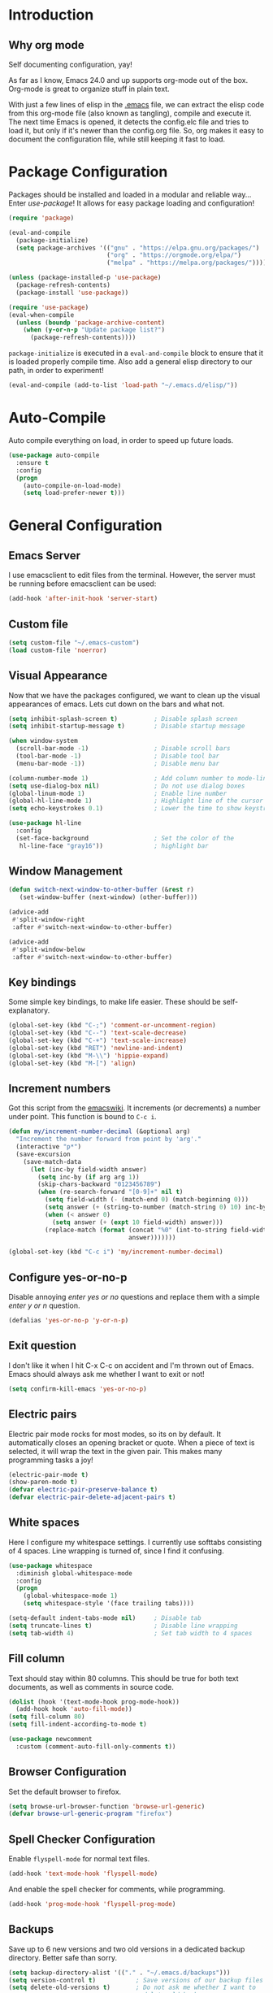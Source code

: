 * Introduction
** Why org mode
   Self documenting configuration, yay!

   As far as I know, Emacs 24.0 and up supports org-mode out of the
   box. Org-mode is great to organize stuff in plain text.

   With just a few lines of elisp in the [[../.emacs][.emacs]] file, we can extract
   the elisp code from this org-mode file (also known as tangling),
   compile and execute it. The next time Emacs is opened, it detects
   the config.elc file and tries to load it, but only if it's newer
   than the config.org file. So, org makes it easy to document the
   configuration file, while still keeping it fast to load.
* Package Configuration
  Packages should be installed and loaded in a modular and reliable
  way... Enter /use-package/! It allows for easy package loading and
  configuration!
  #+begin_src emacs-lisp :tangle yes
    (require 'package)

    (eval-and-compile
      (package-initialize)
      (setq package-archives '(("gnu" . "https://elpa.gnu.org/packages/")
                               ("org" . "https://orgmode.org/elpa/")
                               ("melpa" . "https://melpa.org/packages/"))))

    (unless (package-installed-p 'use-package)
      (package-refresh-contents)
      (package-install 'use-package))

    (require 'use-package)
    (eval-when-compile
      (unless (boundp 'package-archive-content)
        (when (y-or-n-p "Update package list?")
          (package-refresh-contents))))
  #+end_src
  =package-initialize= is executed in a =eval-and-compile= block to
  ensure that it is loaded properly compile time. Also add a general
  elisp directory to our path, in order to experiment!
  #+begin_src emacs-lisp :tangle yes
    (eval-and-compile (add-to-list 'load-path "~/.emacs.d/elisp/"))
  #+end_src
* Auto-Compile
  Auto compile everything on load, in order to speed up future loads.
  #+begin_src emacs-lisp :tangle yes
    (use-package auto-compile
      :ensure t
      :config
      (progn
        (auto-compile-on-load-mode)
        (setq load-prefer-newer t)))
  #+end_src
* General Configuration
** Emacs Server
   I use emacsclient to edit files from the terminal. However, the
   server must be running before emacsclient can be used:
   #+begin_src emacs-lisp :tangle yes
     (add-hook 'after-init-hook 'server-start)
   #+end_src
** Custom file
   #+BEGIN_SRC emacs-lisp :tangle yes
     (setq custom-file "~/.emacs-custom")
     (load custom-file 'noerror)
   #+END_SRC
** Visual Appearance
   Now that we have the packages configured, we want to clean up the
   visual appearances of emacs. Lets cut down on the bars and what
   not.
   #+begin_src emacs-lisp :tangle yes
     (setq inhibit-splash-screen t)          ; Disable splash screen
     (setq inhibit-startup-message t)        ; Disable startup message

     (when window-system
       (scroll-bar-mode -1)                  ; Disable scroll bars
       (tool-bar-mode -1)                    ; Disable tool bar
       (menu-bar-mode -1))                   ; Disable menu bar

     (column-number-mode 1)                  ; Add column number to mode-line
     (setq use-dialog-box nil)               ; Do not use dialog boxes
     (global-linum-mode 1)                   ; Enable line number
     (global-hl-line-mode 1)                 ; Highlight line of the cursor
     (setq echo-keystrokes 0.1)              ; Lower the time to show keystrokes

     (use-package hl-line
       :config
       (set-face-background                  ; Set the color of the
        hl-line-face "gray16"))              ; highlight bar
   #+end_src
** Window Management
   #+BEGIN_SRC emacs-lisp :tangle yes
     (defun switch-next-window-to-other-buffer (&rest r)
        (set-window-buffer (next-window) (other-buffer)))

     (advice-add
      #'split-window-right
      :after #'switch-next-window-to-other-buffer)

     (advice-add
      #'split-window-below
      :after #'switch-next-window-to-other-buffer)
   #+END_SRC
** Key bindings
   Some simple key bindings, to make life easier. These should be
   self-explanatory.
   #+begin_src emacs-lisp :tangle yes
     (global-set-key (kbd "C-;") 'comment-or-uncomment-region)
     (global-set-key (kbd "C--") 'text-scale-decrease)
     (global-set-key (kbd "C-+") 'text-scale-increase)
     (global-set-key (kbd "RET") 'newline-and-indent)
     (global-set-key (kbd "M-\\") 'hippie-expand)
     (global-set-key (kbd "M-[") 'align)
   #+end_src
** Increment numbers
   Got this script from the [[http://www.emacswiki.org/emacs/IncrementNumber][emacswiki]]. It increments (or decrements) a
   number under point. This function is bound to =C-c i=.
   #+begin_src emacs-lisp :tangle yes
     (defun my/increment-number-decimal (&optional arg)
       "Increment the number forward from point by 'arg'."
       (interactive "p*")
       (save-excursion
         (save-match-data
           (let (inc-by field-width answer)
             (setq inc-by (if arg arg 1))
             (skip-chars-backward "0123456789")
             (when (re-search-forward "[0-9]+" nil t)
               (setq field-width (- (match-end 0) (match-beginning 0)))
               (setq answer (+ (string-to-number (match-string 0) 10) inc-by))
               (when (< answer 0)
                 (setq answer (+ (expt 10 field-width) answer)))
               (replace-match (format (concat "%0" (int-to-string field-width) "d")
                                      answer)))))))

     (global-set-key (kbd "C-c i") 'my/increment-number-decimal)
   #+end_src
** Configure yes-or-no-p
   Disable annoying /enter yes or no/ questions and replace them
   with a simple /enter y or n/ question.
   #+begin_src emacs-lisp :tangle yes
     (defalias 'yes-or-no-p 'y-or-n-p)
   #+end_src
** Exit question
   I don't like it when I hit C-x C-c on accident and I'm thrown out
   of Emacs. Emacs should always ask me whether I want to exit or not!
   #+begin_src emacs-lisp :tangle yes
     (setq confirm-kill-emacs 'yes-or-no-p)
   #+end_src
** Electric pairs
   Electric pair mode rocks for most modes, so its on by default. It
   automatically closes an opening bracket or quote. When a piece of
   text is selected, it will wrap the text in the given pair. This
   makes many programming tasks a joy!
   #+begin_src emacs-lisp :tangle yes
     (electric-pair-mode t)
     (show-paren-mode t)
     (defvar electric-pair-preserve-balance t)
     (defvar electric-pair-delete-adjacent-pairs t)
   #+end_src
** White spaces
   Here I configure my whitespace settings. I currently use softtabs
   consisting of 4 spaces. Line wrapping is turned of, since I find it
   confusing.
   #+begin_src emacs-lisp :tangle yes
     (use-package whitespace
       :diminish global-whitespace-mode
       :config
       (progn
         (global-whitespace-mode 1)
         (setq whitespace-style '(face trailing tabs))))

     (setq-default indent-tabs-mode nil)     ; Disable tab
     (setq truncate-lines t)                 ; Disable line wrapping
     (setq tab-width 4)                      ; Set tab width to 4 spaces
   #+end_src
** Fill column
   Text should stay within 80 columns. This should be true for both
   text documents, as well as comments in source code.
   #+begin_src emacs-lisp :tangle yes
     (dolist (hook '(text-mode-hook prog-mode-hook))
       (add-hook hook 'auto-fill-mode))
     (setq fill-column 80)
     (setq fill-indent-according-to-mode t)
   #+end_src
   #+begin_src emacs-lisp :tangle yes
     (use-package newcomment
       :custom (comment-auto-fill-only-comments t))
   #+end_src
** Browser Configuration
   Set the default browser to firefox.
   #+begin_src emacs-lisp :tangle yes
     (setq browse-url-browser-function 'browse-url-generic)
     (defvar browse-url-generic-program "firefox")
   #+end_src
** Spell Checker Configuration
   Enable =flyspell-mode= for normal text files.
   #+begin_src emacs-lisp :tangle yes
     (add-hook 'text-mode-hook 'flyspell-mode)
   #+end_src
   And enable the spell checker for comments, while programming.
   #+begin_src emacs-lisp :tangle yes
     (add-hook 'prog-mode-hook 'flyspell-prog-mode)
   #+end_src
** Backups
   Save up to 6 new versions and two old versions in a dedicated
   backup directory. Better safe than sorry.
   #+begin_src emacs-lisp :tangle yes
     (setq backup-directory-alist '(("." . "~/.emacs.d/backups")))
     (setq version-control t)           ; Save versions of our backup files
     (setq delete-old-versions t)       ; Do not ask me whether I want to
                                        ; delete old backups
     (setq vc-make-backup-files t)      ; Prevent loss of contents in
                                        ; uncommitted files
     (setq kept-new-versions 6)
     (setq kept-old-versions 2)
   #+end_src
** History
   Keep the history of our actions. I have set the maximum number of
   history entries to 1000.
   #+begin_src emacs-lisp :tangle yes
     (savehist-mode 1)
     (setq history-length 1000)
     (setq history-delete-duplicates t)
     (defvar savehist-save-minibuffer-history t)
     (defvar savehist-additional-variables '(compile-command
                                             killring
                                             search-ring
                                             regexp-search-ring))
   #+end_src
** Diminish and Delight
   #+BEGIN_SRC emacs-lisp :tangle yes
     (use-package diminish
       :ensure t)

     (use-package delight
       :ensure t)
   #+END_SRC
** Projectile
   Easy project management with =C-c p= as prefix.
   #+begin_src emacs-lisp :tangle yes
     (use-package projectile
       :ensure t
       :init (projectile-mode))
   #+end_src
** Helm Mode
   Using Helm for most completion tasks. It replaces Ido and Smex.
   #+begin_src emacs-lisp :tangle yes
     (use-package helm
       :ensure t
       :diminish helm-mode
       :bind (("M-x"     . helm-M-x)
              ("C-x a"   . helm-apt)
              ("C-x c"   . helm-colors)
              ("C-x C-f" . helm-find-files)
              ("C-x C-b" . helm-buffers-list))
       :init (helm-mode))
   #+end_src
*** Helm ag
   #+begin_src emacs-lisp :tangle yes
     (use-package helm-ag
       :ensure t
       :bind   (("C-c p g" . helm-do-ag-project-root)
                ("C-c C-p g" . helm-do-ag-project-root)))
   #+end_src
*** Helm Swiper
    #+begin_src emacs-lisp :tangle yes
      (use-package swiper-helm
                   :ensure t
                   :bind ("M-i" . swiper))
    #+end_src
*** Helm Flycheck
    #+begin_src emacs-lisp :tangle yes
      (use-package helm-flycheck
                   :ensure t
                   :bind ("C-c ! h" . helm-flycheck))
    #+end_src
*** Helm Yasnippet
    #+begin_src emacs-lisp :tangle yes
      (use-package helm-c-yasnippet
        :bind (("C-c y c" . helm-yas-complete))
        :ensure t)
    #+end_src
*** Helm Tramp
    #+begin_src emacs-lisp :tangle yes
      (use-package helm-tramp
        :ensure t
        :bind ("C-x t" . helm-tramp))
    #+end_src
** Ivy Mode
   Gradually replacing my helm config with ivy, where useful!
   #+BEGIN_SRC emacs-lisp :tangle yes
     (use-package ivy
       :ensure t
       )

     (use-package all-the-icons-ivy
       :ensure t
       :config (all-the-icons-ivy-setup))
   #+END_SRC
*** Counsel plugins
**** Projectile
     #+BEGIN_SRC emacs-lisp :tangle yes
       (use-package counsel-projectile
         :ensure t
         :bind (("C-c p p" . counsel-projectile-switch-project)
                ("C-c C-p p" . counsel-projectile-switch-project)
                ("C-c p f" . counsel-projectile-find-file-dwim)
                ("C-c C-p f" . counsel-projectile-find-file-dwim)))
     #+END_SRC
**** Spotify
     #+BEGIN_SRC emacs-lisp :tangle yes
       (use-package counsel-spotify
         :ensure t
         :bind (("C-c s P" . counsel-spotify-toggle-play-pause)
                ("C-c s p" . counsel-spotify-previous)
                ("C-c s n" . counsel-spotify-next)))
     #+END_SRC
** Dired and Dired-x Configuration
   Some basic config for dired and dired-x.
   #+begin_src emacs-lisp :tangle yes
     (use-package dired-x
       :commands dired-omit-mode
       :config (dired-omit-mode 1))

     (use-package dired
       :config
       (progn
         (put 'dired-find-alternate-file 'disabled nil)
         (setq dired-dwim-target t)))

     (use-package dired-rainbow
       :ensure t
       :config
       (progn
         (dired-rainbow-define-chmod directory "#6cb2eb" "d.*")
         (dired-rainbow-define html "#eb5286" ("css" "less" "sass" "scss" "htm" "html" "jhtm" "mht" "eml" "mustache" "xhtml"))
         (dired-rainbow-define xml "#f2d024" ("xml" "xsd" "xsl" "xslt" "wsdl" "bib" "json" "msg" "pgn" "rss" "yaml" "yml" "rdata"))
         (dired-rainbow-define document "#9561e2" ("docm" "doc" "docx" "odb" "odt" "pdb" "pdf" "ps" "rtf" "djvu" "epub" "odp" "ppt" "pptx" "org" "etx" "info" "markdown" "md" "mkd" "nfo" "pod" "rst" "tex" "textfile" "txt"))
         (dired-rainbow-define database "#6574cd" ("xlsx" "xls" "csv" "accdb" "db" "mdb" "sqlite" "nc"))
         (dired-rainbow-define media "#ff4500" ("mp3" "mp4" "MP3" "MP4" "avi" "mpeg" "mpg" "flv" "ogg" "mov" "mid" "midi" "wav" "aiff" "flac" "tiff" "tif" "cdr" "gif" "ico" "jpeg" "jpg" "png" "psd" "eps" "svg"))
         (dired-rainbow-define log "#8b0000" ("log"))
         (dired-rainbow-define shell "#2f4f4f" ("awk" "bash" "bat" "sed" "sh" "zsh" "vim"))
         (dired-rainbow-define interpreted "#38c172" ("py" "ipynb" "rb" "pl" "t" "msql" "mysql" "pgsql" "sql" "r" "clj" "cljs" "scala" "js"))
         (dired-rainbow-define compiled "#6c7b8b" ("asm" "cl" "lisp" "el" "c" "h" "c++" "h++" "hpp" "hxx" "m" "cc" "cs" "cp" "cpp" "go" "f" "for" "ftn" "f90" "f95" "f03" "f08" "s" "rs" "hi" "hs" "pyc" "java" "exe" "msi"))
         (dired-rainbow-define compressed "#51d88a" ("7z" "zip" "bz2" "tgz" "txz" "gz" "xz" "z" "Z" "jar" "war" "ear" "rar" "sar" "xpi" "apk" "xz" "tar"))
         (dired-rainbow-define packaged "#faad63" ("deb" "rpm" "apk" "jad" "jar" "cab" "pak" "pk3" "vdf" "vpk" "bsp"))
         (dired-rainbow-define encrypted "#ffed4a" ("gpg" "pgp" "asc" "bfe" "enc" "signature" "sig" "p12" "pem"))
         (dired-rainbow-define fonts "#6cb2eb" ("afm" "fon" "fnt" "pfb" "pfm" "ttf" "otf"))
         (dired-rainbow-define partition "#e3342f" ("dmg" "iso" "bin" "nrg" "qcow" "toast" "vcd" "vmdk" "bak"))
         (dired-rainbow-define vc "#0074d9" (".git" ".gitignore" ".gitattributes" ".gitmodules"))
         (dired-rainbow-define-chmod executable-unix "#38c172" "-.*x.*")))
   #+end_src

** EditorConfig
   Editor config helps to configure your editor, independent of the
   exact editor you use. This is used for projects where developers
   choose their own editor, but want consistent settings for the
   projects they collaborate on.
   #+begin_src emacs-lisp :tangle yes
     (use-package editorconfig
       :ensure t
       :diminish (editorconfig-mode)
       :config (editorconfig-mode 1))
   #+end_src
* Theme Configuration
** Zenburn
  Zenburn! Gotta love it..
  #+begin_src emacs-lisp :tangle yes
    (use-package zenburn-theme
      :ensure t
      :config (load-theme 'zenburn t))
  #+end_src
** Doom themes
   Has a lot of good themes!
   #+BEGIN_SRC emacs-lisp :tangle yes
     (use-package doom-themes
       :ensure t)

     (use-package doom-modeline
       :ensure t)
   #+END_SRC
* Languages Modes
  Here you will find the configuration for some of the languages I
  use. The configurations for each language can be found under its own
  header.

  For all the languages I use, I want to see in which function I
  currently am:
  #+begin_src emacs-lisp :tangle yes
    (add-hook 'prog-mode-hook 'which-function-mode)
  #+end_src
** Go
   #+begin_src emacs-lisp :tangle yes
     (use-package go-mode
       :ensure t
       :custom ((whitespace-style '(face trailing))
                (tab-width 2)))
   #+end_src
** Java
   All configuration regarding Java goes here.
*** General Configuration
    Put our buffer in subword mode when Java is loaded. Subword mode
    allows us to edit CamelCase identifiers easily.
    #+begin_src emacs-lisp :tangle yes
      (add-hook 'java-mode-hook 'subword-mode)
    #+end_src
*** Groovy
    #+begin_src emacs-lisp :tangle yes
      (use-package groovy-mode
        :ensure t
        :mode ("\.groovy$")
        :custom (groovy-indent-offset 2))
    #+end_src
*** Gradle Configuration
    #+begin_src emacs-lisp :tangle yes
      (use-package gradle-mode
        :mode  "\.gradle$"
        :ensure t)
    #+end_src
*** Ant Configuration
    Ant mode makes it easier to call ant from Emacs.
    #+begin_src emacs-lisp :tangle yes
      (use-package ant
        :ensure t)
    #+end_src
** Lisps
*** General
**** Paredit
     Configure paredit mode for all the lisp dialects. This is a must
     for lisp development of any kind.
     #+begin_src emacs-lisp :tangle yes
       (use-package paredit
         :ensure t
         :hook ((emacs-lisp-mode
                 eval-expression-minibuffer-setup
                 ielm-mode
                 lisp-mode
                 clojure-mode
                 lisp-interaction-mode
                 scheme-mode) . enable-paredit-mode))
     #+end_src
*** TODO Emacs Lisp
*** Clojure
    Make sure that Cider is installed, for interactive clojure development.
    #+begin_src emacs-lisp :tangle yes
      (use-package cider
        :ensure t)
    #+end_src
*** TODO Common Lisp
*** Schemes
    Make sure that Geiser is installed, for interactive scheme development.
    #+begin_src emacs-lisp :tangle yes
      (use-package geiser
        :ensure t)
    #+end_src
** Python
*** Elpy
    I'm using elpy for my python IDE needs. Elpy uses =rope= and
    =jedi= for completion, =pyflakes= for checking stuff and
    =importmagic= for automatic imports. These can be installed with
    =pip install rope jedi pyflake importmagics=.
    #+begin_src emacs-lisp :tangle yes
      (use-package elpy
        :ensure t
        :init (elpy-enable))
    #+end_src
*** Pyvenv
    Useful for working with virtual environments.
    #+begin_src emacs-lisp :tangle yes
      (use-package pyvenv
        :ensure t)
    #+end_src
** Jinja2
   #+begin_src emacs-lisp :tangle yes
     (use-package jinja2-mode
       :ensure t
       :mode ("\.j2$" . jinja2-mode))
   #+end_src
** C/C++
   Activate the =xcscope= package, to easily navigate C/C++ code.
   #+begin_src emacs-lisp :tangle yes
     (use-package xcscope
       :ensure t
       :init (cscope-setup))
   #+end_src
* Configuration Modes
** Nginx Mode
   #+BEGIN_SRC emacs-lisp :tangle yes
     (use-package nginx-mode
       :ensure t
       :custom ((nginx-indent-level 2)))
   #+END_SRC
* Markup Modes
** Markdown
   Make sure markdown mode is there, if needed.
   #+begin_src emacs-lisp :tangle yes
     (use-package markdown-mode
       :ensure t)
   #+end_src
** Org Mode
   Must have! Make sure org-mode is installed, up-to-date and
   configured to my needs.
   #+begin_src emacs-lisp :tangle yes
     (use-package org
       :ensure t
       :bind ("C-c c" . org-capture)
       :commands org-babel-do-load-languages
       :config
       (progn
         (setq org-directory "~/org"
               org-default-notes-file (concat org-directory "/notes.org")
               org-agenda-files '("~/org/"))
         (defvar org-capture-templates '(("t" "TODO"
                                          entry (file+headline
                                                 "~/org/todo.org"
                                                 "Tasks")
                                          "* TODO %?\n  %i %F"))))
       :init
       (progn
         (org-babel-do-load-languages
          'org-babel-load-languages
          '((dot      . t)
            (ditaa    . t)
            (python   . t)
            (R        . t)
            (sqlite   . t)
            (latex    . t)
            (makefile . t)
            (shell    . t)))

         ;; Ensure that the beamer exporter is available
         (require 'ox-beamer)))
   #+end_src

   Install necessary export libraries:

   #+begin_src emacs-lisp :tangle yes
     (use-package ox-reveal
       :ensure t)
   #+end_src
*** Org Bullets
    #+begin_src emacs-lisp :tangle yes
      (use-package org-bullets
        :ensure t
        :init (add-hook 'org-mode-hook #'org-bullets-mode))
    #+end_src
** Yaml
   Add yaml mode, for use in all yaml related project (ansible,
   docker-compose, etc).
   #+begin_src emacs-lisp :tangle yes
     (use-package yaml-mode
       :ensure t)
   #+END_SRC
** Latex
   Make sure =auctex= is installed, for Latex development. (=tex-site=
   seems to be the package for =auctex=)
   #+begin_src emacs-lisp :tangle yes
     (use-package tex-site
       :ensure auctex)
   #+end_src
** Graphviz
   Ensure graphviz dot mode is installed, for creating graphviz diagrams.
   #+begin_src emacs-lisp :tangle yes
     (use-package graphviz-dot-mode
       :ensure t)
   #+end_src
* Framework Modes
  Configuration for frameworks, such as docker, ansible, etc. is done
  here.
** Docker
*** Docker
    Enable Docker management through emacs.
    #+begin_src emacs-lisp :tangle yes
      (use-package docker
        :ensure t)
    #+end_src
*** Dockerfiles
    Enable highlighting for Dockerfiles.
    #+begin_src emacs-lisp :tangle yes
      (use-package dockerfile-mode
        :ensure t)

      (use-package docker-compose-mode
        :ensure t)
    #+end_src
** Terraform
   Enable terraform mode!
   #+begin_src emacs-lisp :tangle yes
     (use-package terraform-mode
       :ensure t)
   #+end_src
* Web development related
** Web-mode
   Added web-mode to be able to edit javascript with Javascript major
   mode in a HTML file. Works out of the box.
   #+begin_src emacs-lisp :tangle yes
     (use-package web-mode
       :ensure t
       :custom (web-mode-markup-indent-offset 2)
       :mode "\.html?$")
   #+end_src
* Other Modes
** Fill Column Indicator
   #+begin_src emacs-lisp :tangle yes
     (use-package fill-column-indicator
       :ensure t
       :hook   ((text-mode prog-mode) . fci-mode)
       :custom ((fci-rule-column 100)
                (fci-rule-width  1)))
   #+end_src
** Password Mode
   Awesome mode for hiding passwords where necessary. Needs some
   tweaking, depending on the type of file. Prefixes can be easily set
   in a .dir-locals.el file.
   #+BEGIN_SRC emacs-lisp :tangle yes
     (use-package password-mode)
   #+END_SRC
** Password Generator Mode
   #+BEGIN_SRC emacs-lisp :tangle yes
     (use-package password-generator)
   #+END_SRC
** Expand Region
   Expand region increases the selected region by semantic units.
   #+begin_src emacs-lisp :tangle yes
     (use-package expand-region
       :ensure t
       :bind ("C-=" . er/expand-region))
   #+end_src
** Rainbow Delimiters
   #+begin_src emacs-lisp :tangle yes
     (use-package rainbow-delimiters
       :ensure t
       :hook ((text-mode prog-mode) . rainbow-delimiters-mode))
   #+end_src
** Rainbow Blocks
   #+begin_src emacs-lisp :tangle yes
     (use-package rainbow-blocks
       :ensure t
       :hook (python-mode . rainbow-blocks-mode))
   #+end_src
** Rainbow Mode
   #+BEGIN_SRC emacs-lisp :tangle yes
     (use-package rainbow-mode
       :ensure t
       :hook (prog-mode . rainbow-mode))
   #+END_SRC
** Rest Client
   #+begin_src emacs-lisp :tangle yes
     (use-package restclient
       :ensure t)
   #+end_src
** Treemacs
   #+BEGIN_SRC emacs-lisp :tangle yes
     (use-package treemacs
       :ensure t)

     (use-package treemacs-projectile
       :ensure t)

     (use-package treemacs-magit
       :ensure t)
   #+END_SRC
** Which Key
   #+BEGIN_SRC emacs-lisp :tangle yes
     (use-package which-key
       :ensure t
       :config (which-key-mode))
   #+END_SRC
** Multiple Cursor
   #+BEGIN_SRC emacs-lisp :tangle yes
     (use-package multiple-cursors
       :ensure t
       :bind (("C->" . mc/mark-next-like-this)
              ("C-<" . mc/mark-prev-like-this)
              ("C-c C->" . mc/mark-all-like-this)))
   #+END_SRC
** Eyebrowse
   #+BEGIN_SRC emacs-lisp :tangle yes
     (use-package eyebrowse
       :ensure t
       :init (eyebrowse-mode))
   #+END_SRC
** Shackle
   #+BEGIN_SRC emacs-lisp :tangle yes
     (use-package shackle
       :ensure t
       :custom (shackle-rules '(("\\`\\*helm.*?\\*\\'" :regexp t :align t :size 0.4)
                                ("*compilation*" :regexp nil :align t :size 0.4)
                                ("*swiper*" :align t :size 0.4)))
       :init (shackle-mode))

     (setq ivy-display-functions-alist '((ivy-completion-in-region . ivy-display-function-overlay)))
   #+END_SRC
** TODO Dired Sidebar
   Nice for tree style file navigation. Would like to add the
   vscode-icon package, for nicer icons.
   #+begin_src emacs-lisp :tangle yes
     (use-package dired-sidebar
       :ensure t
       :bind ("C-c d" . dired-sidebar-toggle-sidebar))
   #+end_src
** Flycheck Mode
   Awesome mode to automatically run syntax checkers over the source
   code in idle-time. Currently, only C and Python are configured.
   #+begin_src emacs-lisp :tangle yes
     (use-package flycheck
       :ensure t
       :commands (flycheck-mode flycheck-list-errors flycheck-select-checker)
       :config
       (progn
         (add-hook 'c-mode-hook
                   (lambda ()
                     (flycheck-mode)
                     (flycheck-list-errors)))
         (add-hook 'c++-mode-hook
                   (lambda ()
                     (flycheck-mode)
                     (flycheck-list-errors)))
         (add-hook 'js-mode-hook
                   (lambda ()
                     (flycheck-select-checker 'jshint)))
         (add-hook 'python-mode-hook
                   (lambda ()
                     (flycheck-select-checker 'python-flake8)
                     (flycheck-mode)))))
   #+end_src
** Org-Jira
   Mode to work with Jira from Emacs.
   #+begin_src emacs-lisp :tangle yes
     (use-package org-jira
       :ensure t
       :bind ("C-c j c" . org-jira-create-issue))
   #+end_src
** Magit Mode
   Awesome git mode. Must have to control git from Emacs.
   #+begin_src emacs-lisp :tangle yes
     (use-package magit
       :ensure t
       :custom ((magit-last-seen-setup-instructions "1.4.0")
                (magit-auto-revert-mode nil))
       :bind (("C-x g" . magit-status)
              ("C-x C-g" . magit-status)))
   #+end_src
** Git gutter
   #+BEGIN_SRC emacs-lisp :tangle yes
     (use-package git-gutter
       :ensure t
       :hook (prog-mode . git-gutter-mode))
   #+END_SRC
** Org present
   #+begin_src emacs-lisp :tangle yes
     (use-package org-present
       :ensure t)
   #+end_src
** Company Mode
   Company mode provides auto completion for my setup. Company works
   out of the box. Back-ends can be configured using the
   =company-backends= list, but has a sane default.
   #+begin_src emacs-lisp :tangle yes
     (use-package company
       :ensure t
       :commands company-complete-common
       :init (global-company-mode)
       :diminish company-mode)
   #+end_src
   The tab completion functionality might clash with yasnippet. The
   following code (from [[http://www.emacswiki.org/emacs/CompanyMode]])
   resolves the issue.
   #+begin_src emacs-lisp :tangle yes
     (defun check-expansion ()
       (save-excursion
         (if (looking-at "\\_>") t
           (backward-char 1)
           (if (looking-at "\\.") t
             (backward-char 1)
             (if (looking-at "->") t nil)))))


     (defun tab-indent-or-complete ()
       (interactive)
       (if (minibufferp)
           (minibuffer-complete)
         (if (or (not yas-minor-mode)
                 (null (yas-expand)))
             (if (check-expansion)
                 (company-complete-common)
               (indent-for-tab-command)))))


     (with-eval-after-load 'company
       (define-key company-active-map "\t" 'tab-indent-or-complete))
   #+end_src
** Yasnippet Mode
   Snippets, yay!
   #+begin_src emacs-lisp :tangle yes
     (use-package yasnippet
       :ensure t
       :diminish yas-minor-mode
       :commands yas-expand yas-load-directory
       :hook ((python-mode-hook
               emacs-lisp-mode-hook
               org-mode-hook
               java-mode-hook
               go-mode-hook
               c++-mode-hook
               c-mode-hook) . yas-minor-mode)
       :config
       (let ((my-snippets-dir "~/.emacs.d/snippets"))
         (setq yas-snippet-dirs (list my-snippets-dir))
         (defvar yas-root-directory my-snippets-dir)
         (yas-load-directory yas-root-directory)))
   #+end_src
   The defaults are OK, but it gets better with the snippets library
   from [[https://github.com/AndreaCrotti/yasnippet-snippets.git][Andrea Crotti]]. No need to clone them manually anymore.
   #+begin_src emacs-lisp :tangle yes
     (use-package yasnippet-snippets
       :ensure t)
   #+end_src
** CEDET
   Basic CEDET configuration.
   #+begin_src emacs-lisp :tangle yes
     (use-package cedet
       :config
       (progn
         (semantic-mode 1)
         (setq semantic-default-submodes
               '(global-semanticdb-minor-mode
                 global-semantic-idle-scheduler-mode
                 global-semantic-idle-summary-mode
                 global-semantic-idle-local-symbol-highlight-mode))))
   #+end_src
*** Sr-Speedbar
    The key binding for speedbar does not work yet. Fix this!
    #+begin_src emacs-lisp :tangle yes
      (use-package sr-speedbar
        :ensure t
        :commands (sr-speedbar-exist-p sr-speedbar-select-window)
        :bind ("<f6>" . my/sr-speedbar-toggle)
        :config
        (defun my/sr-speedbar-toggle ()
          "Toggle sr-speedbar and set focus to it."
          (interactive)
          (sr-speedbar-toggle)
          (when (sr-speedbar-exist-p)
            (sr-speedbar-select-window))))
    #+end_src
** TODO Smartpair Mode
   Could replace my electric pair config. Should be configured
   correctly.
   #+begin_src emacs-lisp :tangle yes
     (use-package smartparens
       :ensure t
       :init (smartparens-mode))
   #+end_src
** TODO Ace-mode
   Awesome mode to jump quickly to a specific point in one of the
   visible buffers.
   #+begin_src emacs-lisp :tangle yes
     (use-package ace-jump-mode
       :ensure t
       :bind ("C-c SPC" . ace-jump-mode))
   #+end_src
** Origami mode
   #+begin_src emacs-lisp :tangle yes
     (use-package origami
       :ensure t
       :hook (yaml-mode . origami-mode)
       :bind (("C-c C-z" . origami-toggle-node)
              ("C-c z" . origami-toggle-node)))
   #+end_src
** TODO Rebox2
   Look into this! Might be nice for creating boxes.
** TODO Writegood-mode or Artbollocks
   Nice modes for helping with writing correctly.
